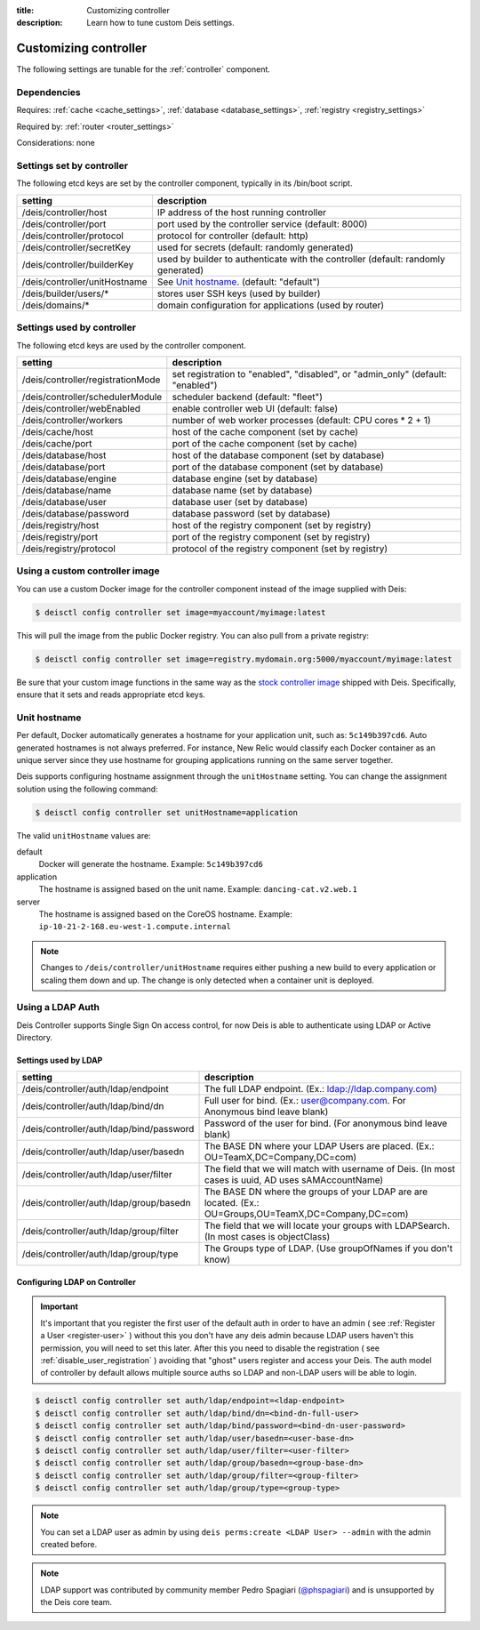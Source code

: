 :title: Customizing controller
:description: Learn how to tune custom Deis settings.

.. _controller_settings:

Customizing controller
=========================
The following settings are tunable for the :ref:`controller` component.

Dependencies
------------
Requires: :ref:`cache <cache_settings>`, :ref:`database <database_settings>`, :ref:`registry <registry_settings>`

Required by: :ref:`router <router_settings>`

Considerations: none

Settings set by controller
--------------------------
The following etcd keys are set by the controller component, typically in its /bin/boot script.

=============================            =================================================================================
setting                                  description
=============================            =================================================================================
/deis/controller/host                    IP address of the host running controller
/deis/controller/port                    port used by the controller service (default: 8000)
/deis/controller/protocol                protocol for controller (default: http)
/deis/controller/secretKey               used for secrets (default: randomly generated)
/deis/controller/builderKey              used by builder to authenticate with the controller (default: randomly generated)
/deis/controller/unitHostname            See `Unit hostname`_. (default: "default")
/deis/builder/users/*                    stores user SSH keys (used by builder)
/deis/domains/*                          domain configuration for applications (used by router)
=============================            =================================================================================

Settings used by controller
---------------------------
The following etcd keys are used by the controller component.

====================================      ======================================================
setting                                   description
====================================      ======================================================
/deis/controller/registrationMode         set registration to "enabled", "disabled", or "admin_only" (default: "enabled")
/deis/controller/schedulerModule          scheduler backend (default: "fleet")
/deis/controller/webEnabled               enable controller web UI (default: false)
/deis/controller/workers                  number of web worker processes (default: CPU cores * 2 + 1)
/deis/cache/host                          host of the cache component (set by cache)
/deis/cache/port                          port of the cache component (set by cache)
/deis/database/host                       host of the database component (set by database)
/deis/database/port                       port of the database component (set by database)
/deis/database/engine                     database engine (set by database)
/deis/database/name                       database name (set by database)
/deis/database/user                       database user (set by database)
/deis/database/password                   database password (set by database)
/deis/registry/host                       host of the registry component (set by registry)
/deis/registry/port                       port of the registry component (set by registry)
/deis/registry/protocol                   protocol of the registry component (set by registry)
====================================      ======================================================

Using a custom controller image
-------------------------------
You can use a custom Docker image for the controller component instead of the image
supplied with Deis:

.. code-block:: console

    $ deisctl config controller set image=myaccount/myimage:latest

This will pull the image from the public Docker registry. You can also pull from a private
registry:

.. code-block:: console

    $ deisctl config controller set image=registry.mydomain.org:5000/myaccount/myimage:latest

Be sure that your custom image functions in the same way as the `stock controller image`_ shipped with
Deis. Specifically, ensure that it sets and reads appropriate etcd keys.

.. _`stock controller image`: https://github.com/deis/deis/tree/master/controller

Unit hostname
-------------
Per default, Docker automatically generates a hostname for your application unit, such as:
``5c149b397cd6``. Auto generated hostnames is not always preferred. For instance,
New Relic would classify each Docker container as an unique server since they use hostname
for grouping applications running on the same server together.

Deis supports configuring hostname assignment through the ``unitHostname`` setting.
You can change the assignment solution using the following command:

.. code-block:: console

    $ deisctl config controller set unitHostname=application

The valid ``unitHostname`` values are:

default
    Docker will generate the hostname. Example: ``5c149b397cd6``

application
    The hostname is assigned based on the unit name. Example: ``dancing-cat.v2.web.1``

server
    The hostname is assigned based on the CoreOS hostname. Example:
    ``ip-10-21-2-168.eu-west-1.compute.internal``

.. note::

    Changes to ``/deis/controller/unitHostname`` requires either pushing a new build to
    every application or scaling them down and up.
    The change is only detected when a container unit is deployed.

Using a LDAP Auth
-----------------
Deis Controller supports Single Sign On access control, for now Deis is able to authenticate using LDAP or Active Directory.

Settings used by LDAP
^^^^^^^^^^^^^^^^^^^^^
=========================================           =================================================================================
setting                                             description
=========================================           =================================================================================
/deis/controller/auth/ldap/endpoint                 The full LDAP endpoint. (Ex.: ldap://ldap.company.com)
/deis/controller/auth/ldap/bind/dn                  Full user for bind. (Ex.: user@company.com. For Anonymous bind leave blank)
/deis/controller/auth/ldap/bind/password            Password of the user for bind. (For anonymous bind leave blank)
/deis/controller/auth/ldap/user/basedn              The BASE DN where your LDAP Users are placed. (Ex.: OU=TeamX,DC=Company,DC=com)
/deis/controller/auth/ldap/user/filter              The field that we will match with username of Deis. (In most cases is uuid, AD uses sAMAccountName)
/deis/controller/auth/ldap/group/basedn             The BASE DN where the groups of your LDAP are are located. (Ex.: OU=Groups,OU=TeamX,DC=Company,DC=com)
/deis/controller/auth/ldap/group/filter             The field that we will locate your groups with LDAPSearch. (In most cases is objectClass)
/deis/controller/auth/ldap/group/type               The Groups type of LDAP. (Use groupOfNames if you don't know)
=========================================           =================================================================================

Configuring LDAP on Controller
^^^^^^^^^^^^^^^^^^^^^^^^^^^^^^

.. important::

    It's important that you register the first user of the default auth in order to have an admin ( see :ref:`Register a User <register-user>` ) without this you don't have any deis admin because LDAP users haven't this permission, you will need to set this later.
    After this you need to disable the registration ( see :ref:`disable_user_registration` ) avoiding that "ghost" users register and access your Deis. The auth model of controller by default allows multiple source auths so LDAP and non-LDAP users will be able to login.


.. code-block:: console

    $ deisctl config controller set auth/ldap/endpoint=<ldap-endpoint>
    $ deisctl config controller set auth/ldap/bind/dn=<bind-dn-full-user>
    $ deisctl config controller set auth/ldap/bind/password=<bind-dn-user-password>
    $ deisctl config controller set auth/ldap/user/basedn=<user-base-dn>
    $ deisctl config controller set auth/ldap/user/filter=<user-filter>
    $ deisctl config controller set auth/ldap/group/basedn=<group-base-dn>
    $ deisctl config controller set auth/ldap/group/filter=<group-filter>
    $ deisctl config controller set auth/ldap/group/type=<group-type>

.. note::

    You can set a LDAP user as admin by using ``deis perms:create <LDAP User> --admin`` with the admin created before.

.. note::

    LDAP support was contributed by community member Pedro Spagiari (`@phspagiari <http://github.com/phspagiari/>`_) and is unsupported by the Deis core team.

